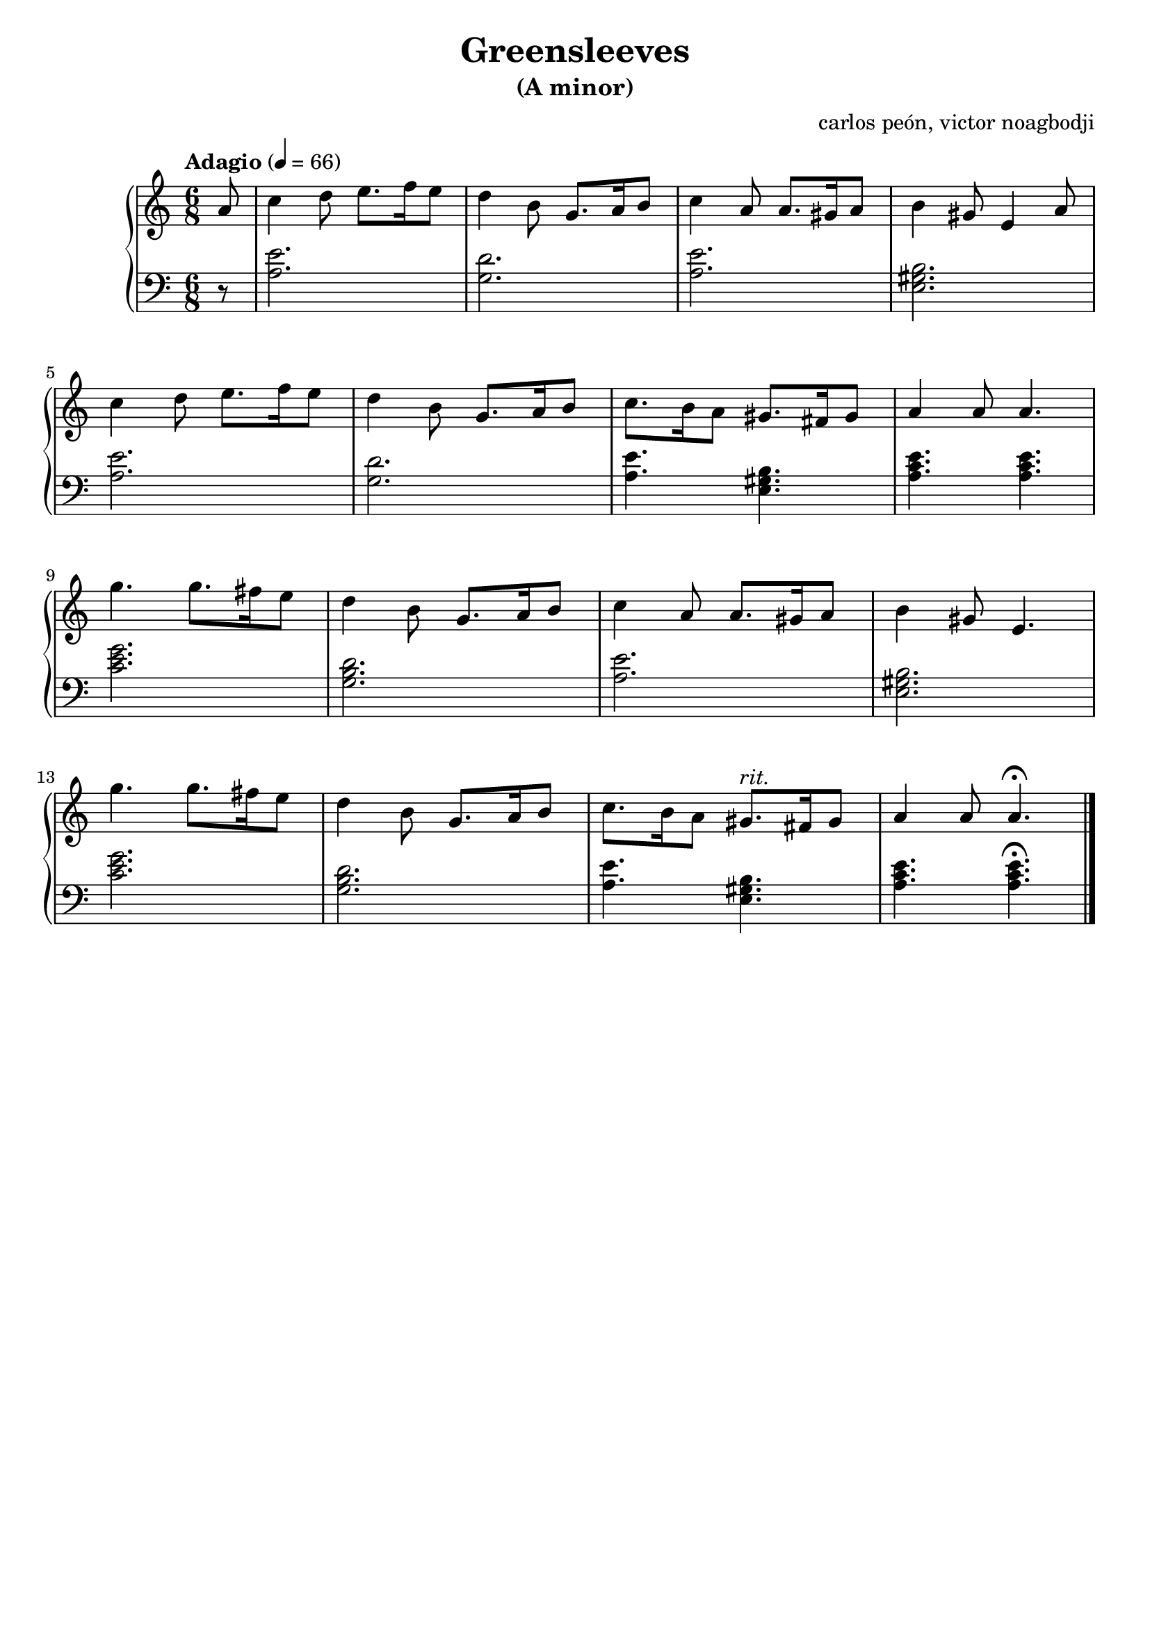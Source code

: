 % NOTE(victor): macOS builds are sort of old
% \version "2.22.0"
\version "2.20.0"

\header {
  title = "Greensleeves"
  subtitle = "(A minor)"
  composer = ""
  arranger = "carlos peón, victor noagbodji"
  % Remove default LilyPond tagline
  tagline = ##f
}

global = {
  \key a \minor
  \numericTimeSignature
  \time 6/8
  \tempo "Adagio" 4 = 66
}

right = \relative c'' {
  \global

  % NOTE(victor): right hand - anacrusis, pickup measure

  \partial 8 a8

  % NOTE(victor): right hand - mesures 1 - 4

  c4 d8 e8. f16 e8
  d4 b8 g8. a16 b8
  c4 a8 a8. gis16 a8
  b4 gis8 e4 a8

  \break

  % NOTE(victor): right hand - mesures 5 - 8

  c4 d8 e8. f16 e8
  d4 b8 g8. a16 b8
  c8. b16 a8 gis8. fis16 gis8
  a4 a8 a4.

  \break

  % NOTE(victor): right hand - mesures 9 - 12

  g'4. g8. fis16 e8
  d4 b8 g8. a16 b8
  c4 a8 a8. gis16 a8
  b4 gis8 e4.

  \break

  % NOTE(victor): right hand - mesures 13 - 16

  g'4. g8. fis16 e8
  d4 b8 g8. a16 b8
  c8. b16 a8 gis8.^\markup{\italic rit.} fis16 gis8
  a4 a8 a4.\fermata

  \bar "|."
}

left = \relative c' {
  \global
  
  % NOTE(victor): left hand - anacrusis, pickup measure

  \partial 8 r8

  % NOTE(victor): left hand - mesures 1 - 4

  <a e'>2.
  <g d'>2.
  <a e'>2.
  <e gis b>2.

  \break

  % NOTE(victor): left hand - mesures 5 - 8

  <a e'>2.
  <g d'>2.
  <a e'>4. <e gis b>4.
  <a c e>4. <a c e>4.

  \break

  % NOTE(victor): left hand - mesures 9 - 12

  <c e g>2.
  <g b d>2.
  <a e'>2.
  <e gis b>2.

  \break

  % NOTE(victor): left hand - mesures 9 - 12

  <c' e g>2.
  <g b d>2.
  <a e'>4. <e gis b>4.
  <a c e>4. <a c e>4.\fermata

  \bar "|."
}

\score { 
  \new PianoStaff <<
    \new Staff {
      \right
    }
    \new Staff {
      \clef bass \left 
    }
  >>
  
  \layout { }
  
  % NOTE(victor): midi output might not work everywhere
  \midi { }
}
